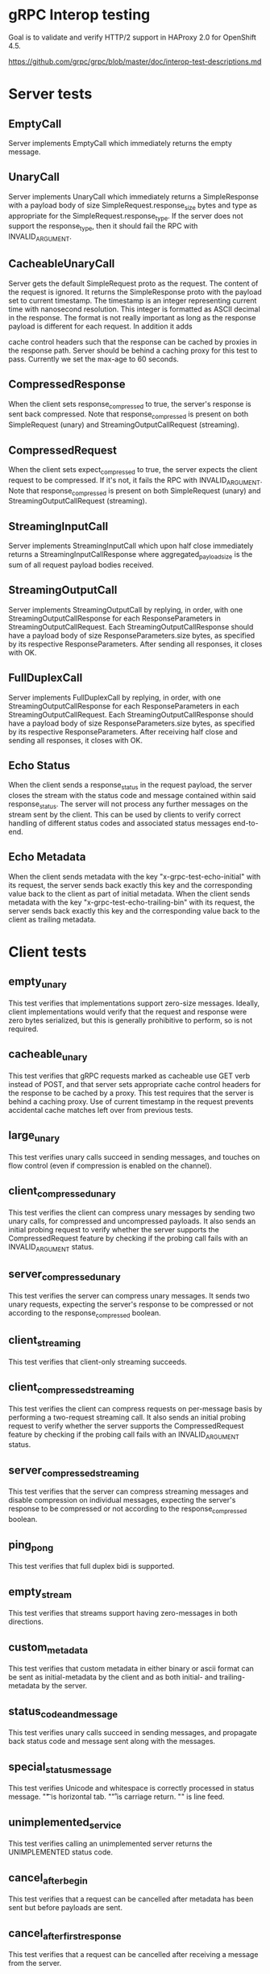 * gRPC Interop testing

Goal is to validate and verify HTTP/2 support in HAProxy 2.0 for
OpenShift 4.5.

https://github.com/grpc/grpc/blob/master/doc/interop-test-descriptions.md

* Server tests
** EmptyCall
   Server implements EmptyCall which immediately returns the empty
   message.

** UnaryCall
   Server implements UnaryCall which immediately returns a
   SimpleResponse with a payload body of size
   SimpleRequest.response_size bytes and type as appropriate for the
   SimpleRequest.response_type. If the server does not support the
   response_type, then it should fail the RPC with INVALID_ARGUMENT.

** CacheableUnaryCall
   Server gets the default SimpleRequest proto as the request. The
   content of the request is ignored. It returns the SimpleResponse
   proto with the payload set to current timestamp. The timestamp is
   an integer representing current time with nanosecond resolution.
   This integer is formatted as ASCII decimal in the response. The
   format is not really important as long as the response payload is
   different for each request. In addition it adds

   cache control headers such that the response can be cached by
   proxies in the response path. Server should be behind a caching
   proxy for this test to pass. Currently we set the max-age to 60
   seconds.

** CompressedResponse
   When the client sets response_compressed to true, the server's
   response is sent back compressed. Note that response_compressed is
   present on both SimpleRequest (unary) and
   StreamingOutputCallRequest (streaming).

** CompressedRequest
   When the client sets expect_compressed to true, the server expects
   the client request to be compressed. If it's not, it fails the RPC
   with INVALID_ARGUMENT. Note that response_compressed is present on
   both SimpleRequest (unary) and StreamingOutputCallRequest
   (streaming).

** StreamingInputCall
   Server implements StreamingInputCall which upon half close
   immediately returns a StreamingInputCallResponse where
   aggregated_payload_size is the sum of all request payload bodies
   received.

** StreamingOutputCall
   Server implements StreamingOutputCall by replying, in order, with
   one StreamingOutputCallResponse for each ResponseParameters in
   StreamingOutputCallRequest. Each StreamingOutputCallResponse should
   have a payload body of size ResponseParameters.size bytes, as
   specified by its respective ResponseParameters. After sending all
   responses, it closes with OK.

** FullDuplexCall
   Server implements FullDuplexCall by replying, in order, with one
   StreamingOutputCallResponse for each ResponseParameters in each
   StreamingOutputCallRequest. Each StreamingOutputCallResponse should
   have a payload body of size ResponseParameters.size bytes, as
   specified by its respective ResponseParameters. After receiving
   half close and sending all responses, it closes with OK.

** Echo Status
   When the client sends a response_status in the request payload, the
   server closes the stream with the status code and message contained
   within said response_status. The server will not process any
   further messages on the stream sent by the client. This can be used
   by clients to verify correct handling of different status codes and
   associated status messages end-to-end.

** Echo Metadata
   When the client sends metadata with the key
   "x-grpc-test-echo-initial" with its request, the server sends back
   exactly this key and the corresponding value back to the client as
   part of initial metadata. When the client sends metadata with the
   key "x-grpc-test-echo-trailing-bin" with its request, the server
   sends back exactly this key and the corresponding value back to the
   client as trailing metadata.

* Client tests
** empty_unary
   This test verifies that implementations support zero-size messages.
   Ideally, client implementations would verify that the request and
   response were zero bytes serialized, but this is generally
   prohibitive to perform, so is not required.

** cacheable_unary
   This test verifies that gRPC requests marked as cacheable use GET
   verb instead of POST, and that server sets appropriate cache
   control headers for the response to be cached by a proxy. This test
   requires that the server is behind a caching proxy. Use of current
   timestamp in the request prevents accidental cache matches left
   over from previous tests.

** large_unary
   This test verifies unary calls succeed in sending messages, and
   touches on flow control (even if compression is enabled on the
   channel).

** client_compressed_unary
   This test verifies the client can compress unary messages by
   sending two unary calls, for compressed and uncompressed payloads.
   It also sends an initial probing request to verify whether the
   server supports the CompressedRequest feature by checking if the
   probing call fails with an INVALID_ARGUMENT status.

** server_compressed_unary
   This test verifies the server can compress unary messages. It sends
   two unary requests, expecting the server's response to be
   compressed or not according to the response_compressed boolean.

** client_streaming
   This test verifies that client-only streaming succeeds.

** client_compressed_streaming
   This test verifies the client can compress requests on per-message
   basis by performing a two-request streaming call. It also sends an
   initial probing request to verify whether the server supports the
   CompressedRequest feature by checking if the probing call fails
   with an INVALID_ARGUMENT status.

** server_compressed_streaming
   This test verifies that the server can compress streaming messages
   and disable compression on individual messages, expecting the
   server's response to be compressed or not according to the
   response_compressed boolean.

** ping_pong
   This test verifies that full duplex bidi is supported.

** empty_stream
   This test verifies that streams support having zero-messages in
   both directions.

** custom_metadata
   This test verifies that custom metadata in either binary or ascii
   format can be sent as initial-metadata by the client and as both
   initial- and trailing-metadata by the server.

** status_code_and_message
   This test verifies unary calls succeed in sending messages, and
   propagate back status code and message sent along with the
   messages.

** special_status_message
   This test verifies Unicode and whitespace is correctly processed in
   status message. "\t" is horizontal tab. "\r" is carriage return.
   "\n" is line feed.

** unimplemented_service
   This test verifies calling an unimplemented server returns the
   UNIMPLEMENTED status code.

** cancel_after_begin
   This test verifies that a request can be cancelled after metadata
   has been sent but before payloads are sent.

** cancel_after_first_response
   This test verifies that a request can be cancelled after receiving
   a message from the server.

** timeout_on_sleeping_server
   This test verifies that an RPC request whose lifetime exceeds its
   configured timeout value will end with the DeadlineExceeded status.

** concurrent_large_unary
   Status: TODO. Client performs 1000 large_unary tests in parallel on
   the same channel.


* DEMO

  We reuse the pre-built interop test protobuf and create a
  client/server that speaks this protocol.

  The following tests are enabled on the server:

    - cancel_after_begin
    - cancel_after_first_response
    - client_streaming
    - custom_metadata
    - empty_stream
    - empty_unary
    - large_unary
    - ping_pong
    - server_streaming
    - special_status_message
    - status_code_and_message
    - timeout_on_sleeping_server
    - unimplemented_method
    - unimplemented_service

** Test from client pod via internal service
** Test from client pod via route
